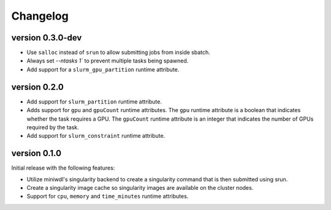 ==========
Changelog
==========

version 0.3.0-dev
----------------------------
+ Use ``salloc`` instead of ``srun`` to allow submitting jobs from inside
  sbatch.
+ Always set `--ntasks 1`` to prevent multiple tasks being spawned.
+ Add support for a ``slurm_gpu_partition`` runtime attribute.


version 0.2.0
----------------------------
+ Add support for ``slurm_partition`` runtime attribute.
+ Adds support for ``gpu`` and ``gpuCount`` runtime attributes. The ``gpu`` runtime
  attribute is a boolean that indicates whether the task requires a GPU.  The
  ``gpuCount`` runtime attribute is an integer that indicates the number of GPUs
  required by the task.
+ Add support for ``slurm_constraint`` runtime attribute.

version 0.1.0
----------------------------
Initial release with the following features:

+ Utilize miniwdl's singularity backend to create a singularity command that
  is then submitted using srun.
+ Create a singularity image cache so singularity images are available on
  the cluster nodes.
+ Support for ``cpu``, ``memory`` and ``time_minutes`` runtime attributes.

